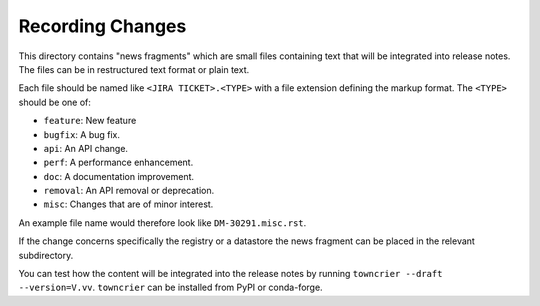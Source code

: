 Recording Changes
=================

This directory contains "news fragments" which are small files containing text that will be integrated into release notes.
The files can be in restructured text format or plain text.

Each file should be named like ``<JIRA TICKET>.<TYPE>`` with a file extension defining the markup format.
The ``<TYPE>`` should be one of:

* ``feature``: New feature
* ``bugfix``: A bug fix.
* ``api``: An API change.
* ``perf``: A performance enhancement.
* ``doc``: A documentation improvement.
* ``removal``: An API removal or deprecation.
* ``misc``: Changes that are of minor interest.

An example file name would therefore look like ``DM-30291.misc.rst``.

If the change concerns specifically the registry or a datastore the news fragment can be placed in the relevant subdirectory.

You can test how the content will be integrated into the release notes by running ``towncrier --draft --version=V.vv``.
``towncrier`` can be installed from PyPI or conda-forge.
